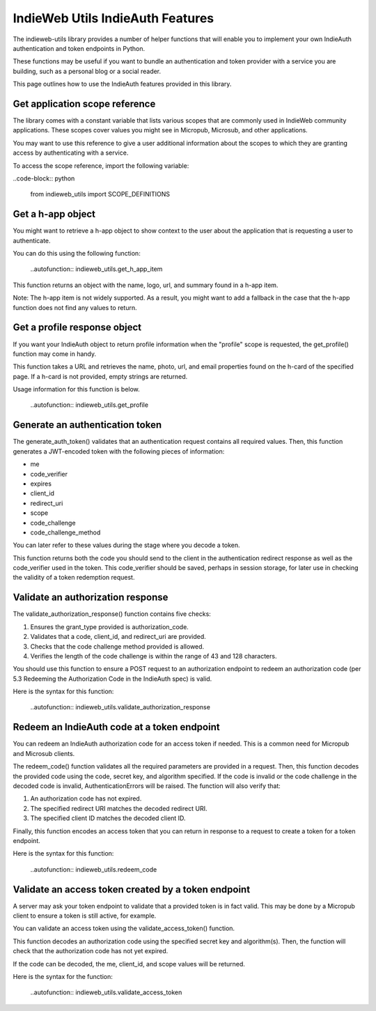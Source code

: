 IndieWeb Utils IndieAuth Features
=================================

The indieweb-utils library provides a number of helper functions that will enable you
to implement your own IndieAuth authentication and token endpoints in Python.

These functions may be useful if you want to bundle an authentication and token provider
with a service you are building, such as a personal blog or a social reader.

This page outlines how to use the IndieAuth features provided in this library.

Get application scope reference
-------------------------------

The library comes with a constant variable that lists various scopes that are commonly
used in IndieWeb community applications. These scopes cover values you might see in 
Micropub, Microsub, and other applications.

You may want to use this reference to give a user additional information about the scopes 
to which they are granting access by authenticating with a service.

To access the scope reference, import the following variable:

..code-block:: python

    from indieweb_utils import SCOPE_DEFINITIONS

Get a h-app object
------------------

You might want to retrieve a h-app object to show context to the user about the application
that is requesting a user to authenticate.

You can do this using the following function:

    ..autofunction:: indieweb_utils.get_h_app_item

This function returns an object with the name, logo, url, and summary found in a h-app item.

Note: The h-app item is not widely supported. As a result, you might want to add a fallback in the case
that the h-app function does not find any values to return.

Get a profile response object
-----------------------------

If you want your IndieAuth object to return profile information when the "profile" scope 
is requested, the get_profile() function may come in handy.

This function takes a URL and retrieves the name, photo, url, and email properties found on the h-card 
of the specified page. If a h-card is not provided, empty strings are returned.

Usage information for this function is below.

    ..autofunction:: indieweb_utils.get_profile

Generate an authentication token
--------------------------------

The generate_auth_token() validates that an authentication request contains all required values. Then,
this function generates a JWT-encoded token with the following pieces of information:

- me
- code_verifier
- expires
- client_id
- redirect_uri
- scope
- code_challenge
- code_challenge_method

You can later refer to these values during the stage where you decode a token.

This function returns both the code you should send to the client in the authentication redirect
response as well as the code_verifier used in the token. This code_verifier should be saved,
perhaps in session storage, for later use in checking the validity of a token redemption
request.

Validate an authorization response
----------------------------------

The validate_authorization_response() function contains five checks:

1. Ensures the grant_type provided is authorization_code.
2. Validates that a code, client_id, and redirect_uri are provided.
3. Checks that the code challenge method provided is allowed.
4. Verifies the length of the code challenge is within the range of 43 and 128 characters.

You should use this function to ensure a POST request to an authorization endpoint to
redeem an authorization code (per 5.3 Redeeming the Authorization Code in the IndieAuth spec)
is valid.

Here is the syntax for this function:

    ..autofunction:: indieweb_utils.validate_authorization_response

Redeem an IndieAuth code at a token endpoint
--------------------------------------------

You can redeem an IndieAuth authorization code for an access token if needed. This is a common
need for Micropub and Microsub clients.

The redeem_code() function validates all the required parameters are provided in a request. Then,
this function decodes the provided code using the code, secret key, and algorithm specified. If
the code is invalid or the code challenge in the decoded code is invalid, AuthenticationErrors will be
raised. The function will also verify that:

1. An authorization code has not expired.
2. The specified redirect URI matches the decoded redirect URI.
3. The specified client ID matches the decoded client ID.

Finally, this function encodes an access token that you can return in response to a request to create
a token for a token endpoint.

Here is the syntax for this function:

    ..autofunction:: indieweb_utils.redeem_code

Validate an access token created by a token endpoint
----------------------------------------------------

A server may ask your token endpoint to validate that a provided token is in fact valid. This may be done
by a Micropub client to ensure a token is still active, for example.

You can validate an access token using the validate_access_token() function.

This function decodes an authorization code using the specified secret key and algorithm(s). Then, the function
will check that the authorization code has not yet expired.

If the code can be decoded, the me, client_id, and scope values will be returned.

Here is the syntax for the function:

    ..autofunction:: indieweb_utils.validate_access_token